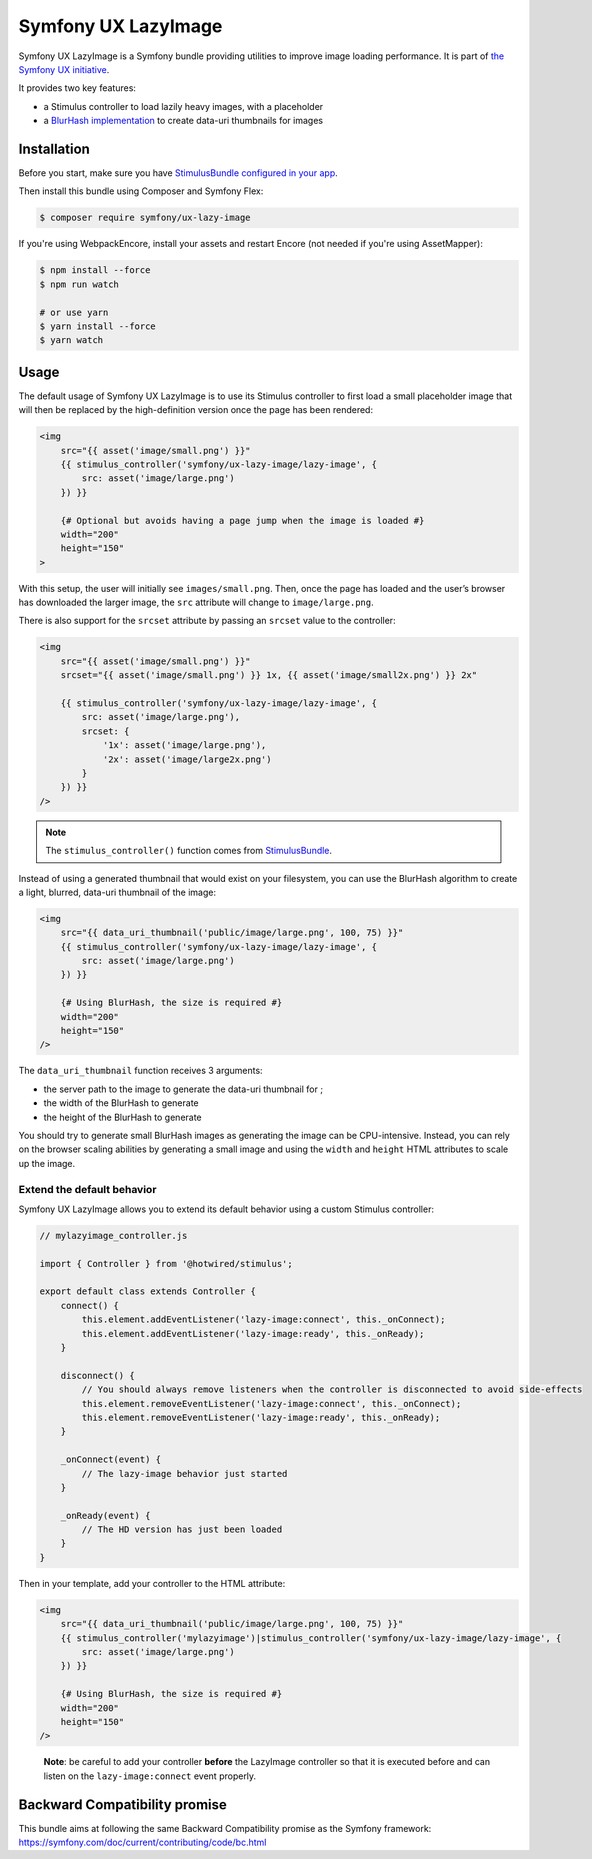 Symfony UX LazyImage
====================

Symfony UX LazyImage is a Symfony bundle providing utilities to improve
image loading performance. It is part of `the Symfony UX initiative`_.

It provides two key features:

-  a Stimulus controller to load lazily heavy images, with a placeholder
-  a `BlurHash implementation`_ to create data-uri thumbnails for images

Installation
------------

Before you start, make sure you have `StimulusBundle configured in your app`_.

Then install this bundle using Composer and Symfony Flex:

.. code-block:: terminal

    $ composer require symfony/ux-lazy-image

If you're using WebpackEncore, install your assets and restart Encore (not
needed if you're using AssetMapper):

.. code-block:: terminal

    $ npm install --force
    $ npm run watch

    # or use yarn
    $ yarn install --force
    $ yarn watch

Usage
-----

The default usage of Symfony UX LazyImage is to use its Stimulus
controller to first load a small placeholder image that will then be
replaced by the high-definition version once the page has been rendered:

.. code-block:: html+twig

    <img
        src="{{ asset('image/small.png') }}"
        {{ stimulus_controller('symfony/ux-lazy-image/lazy-image', {
            src: asset('image/large.png')
        }) }}

        {# Optional but avoids having a page jump when the image is loaded #}
        width="200"
        height="150"
    >

With this setup, the user will initially see ``images/small.png``. Then,
once the page has loaded and the user’s browser has downloaded the
larger image, the ``src`` attribute will change to ``image/large.png``.

There is also support for the ``srcset`` attribute by passing an
``srcset`` value to the controller:

.. code-block:: html+twig

    <img
        src="{{ asset('image/small.png') }}"
        srcset="{{ asset('image/small.png') }} 1x, {{ asset('image/small2x.png') }} 2x"

        {{ stimulus_controller('symfony/ux-lazy-image/lazy-image', {
            src: asset('image/large.png'),
            srcset: {
                '1x': asset('image/large.png'),
                '2x': asset('image/large2x.png')
            }
        }) }}
    />

.. note::

    The ``stimulus_controller()`` function comes from `StimulusBundle`_.

Instead of using a generated thumbnail that would exist on your
filesystem, you can use the BlurHash algorithm to create a light,
blurred, data-uri thumbnail of the image:

.. code-block:: html+twig

    <img
        src="{{ data_uri_thumbnail('public/image/large.png', 100, 75) }}"
        {{ stimulus_controller('symfony/ux-lazy-image/lazy-image', {
            src: asset('image/large.png')
        }) }}

        {# Using BlurHash, the size is required #}
        width="200"
        height="150"
    />

The ``data_uri_thumbnail`` function receives 3 arguments:

-  the server path to the image to generate the data-uri thumbnail for ;
-  the width of the BlurHash to generate
-  the height of the BlurHash to generate

You should try to generate small BlurHash images as generating the image
can be CPU-intensive. Instead, you can rely on the browser scaling
abilities by generating a small image and using the ``width`` and
``height`` HTML attributes to scale up the image.

Extend the default behavior
~~~~~~~~~~~~~~~~~~~~~~~~~~~

Symfony UX LazyImage allows you to extend its default behavior using a
custom Stimulus controller:

.. code-block:: javascript

    // mylazyimage_controller.js

    import { Controller } from '@hotwired/stimulus';

    export default class extends Controller {
        connect() {
            this.element.addEventListener('lazy-image:connect', this._onConnect);
            this.element.addEventListener('lazy-image:ready', this._onReady);
        }

        disconnect() {
            // You should always remove listeners when the controller is disconnected to avoid side-effects
            this.element.removeEventListener('lazy-image:connect', this._onConnect);
            this.element.removeEventListener('lazy-image:ready', this._onReady);
        }

        _onConnect(event) {
            // The lazy-image behavior just started
        }

        _onReady(event) {
            // The HD version has just been loaded
        }
    }

Then in your template, add your controller to the HTML attribute:

.. code-block:: html+twig

    <img
        src="{{ data_uri_thumbnail('public/image/large.png', 100, 75) }}"
        {{ stimulus_controller('mylazyimage')|stimulus_controller('symfony/ux-lazy-image/lazy-image', {
            src: asset('image/large.png')
        }) }}

        {# Using BlurHash, the size is required #}
        width="200"
        height="150"
    />

..

    **Note**: be careful to add your controller **before** the LazyImage
    controller so that it is executed before and can listen on the
    ``lazy-image:connect`` event properly.

Backward Compatibility promise
------------------------------

This bundle aims at following the same Backward Compatibility promise as
the Symfony framework:
https://symfony.com/doc/current/contributing/code/bc.html

.. _`the Symfony UX initiative`: https://symfony.com/ux
.. _`BlurHash implementation`: https://blurha.sh
.. _`StimulusBundle`: https://symfony.com/bundles/StimulusBundle/current/index.html
.. _StimulusBundle configured in your app: https://symfony.com/bundles/StimulusBundle/current/index.html
